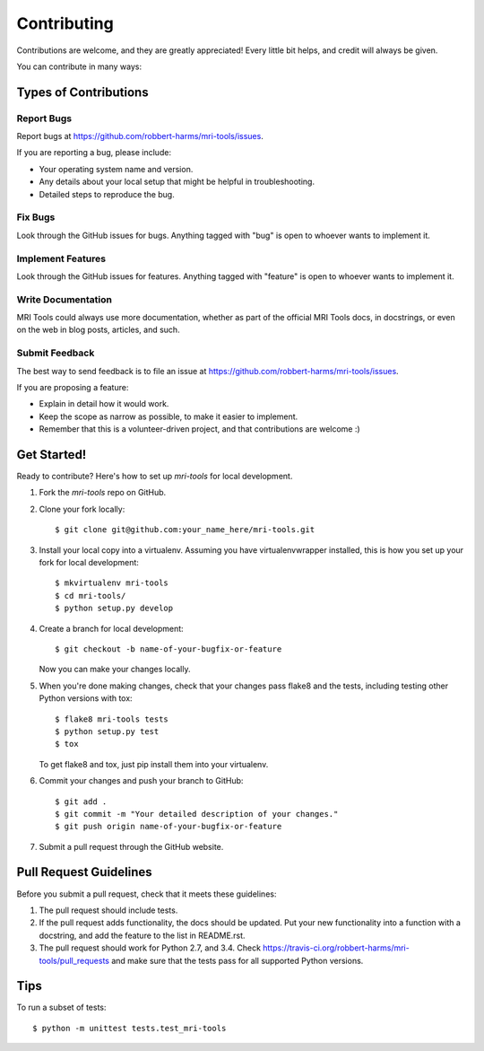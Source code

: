 ============
Contributing
============

Contributions are welcome, and they are greatly appreciated! Every
little bit helps, and credit will always be given.

You can contribute in many ways:

Types of Contributions
----------------------

Report Bugs
~~~~~~~~~~~

Report bugs at https://github.com/robbert-harms/mri-tools/issues.

If you are reporting a bug, please include:

* Your operating system name and version.
* Any details about your local setup that might be helpful in troubleshooting.
* Detailed steps to reproduce the bug.

Fix Bugs
~~~~~~~~

Look through the GitHub issues for bugs. Anything tagged with "bug"
is open to whoever wants to implement it.

Implement Features
~~~~~~~~~~~~~~~~~~

Look through the GitHub issues for features. Anything tagged with "feature"
is open to whoever wants to implement it.

Write Documentation
~~~~~~~~~~~~~~~~~~~

MRI Tools could always use more documentation, whether as part of the
official MRI Tools docs, in docstrings, or even on the web in blog posts,
articles, and such.

Submit Feedback
~~~~~~~~~~~~~~~

The best way to send feedback is to file an issue at https://github.com/robbert-harms/mri-tools/issues.

If you are proposing a feature:

* Explain in detail how it would work.
* Keep the scope as narrow as possible, to make it easier to implement.
* Remember that this is a volunteer-driven project, and that contributions
  are welcome :)

Get Started!
------------

Ready to contribute? Here's how to set up `mri-tools` for local development.

1. Fork the `mri-tools` repo on GitHub.
2. Clone your fork locally::

    $ git clone git@github.com:your_name_here/mri-tools.git

3. Install your local copy into a virtualenv. Assuming you have virtualenvwrapper installed, this is how you set up your fork for local development::

    $ mkvirtualenv mri-tools
    $ cd mri-tools/
    $ python setup.py develop

4. Create a branch for local development::

    $ git checkout -b name-of-your-bugfix-or-feature

   Now you can make your changes locally.

5. When you're done making changes, check that your changes pass flake8 and the tests, including testing other Python versions with tox::

    $ flake8 mri-tools tests
    $ python setup.py test
    $ tox

   To get flake8 and tox, just pip install them into your virtualenv.

6. Commit your changes and push your branch to GitHub::

    $ git add .
    $ git commit -m "Your detailed description of your changes."
    $ git push origin name-of-your-bugfix-or-feature

7. Submit a pull request through the GitHub website.

Pull Request Guidelines
-----------------------

Before you submit a pull request, check that it meets these guidelines:

1. The pull request should include tests.
2. If the pull request adds functionality, the docs should be updated. Put
   your new functionality into a function with a docstring, and add the
   feature to the list in README.rst.
3. The pull request should work for Python 2.7, and 3.4. Check
   https://travis-ci.org/robbert-harms/mri-tools/pull_requests
   and make sure that the tests pass for all supported Python versions.

Tips
----

To run a subset of tests::

    $ python -m unittest tests.test_mri-tools
